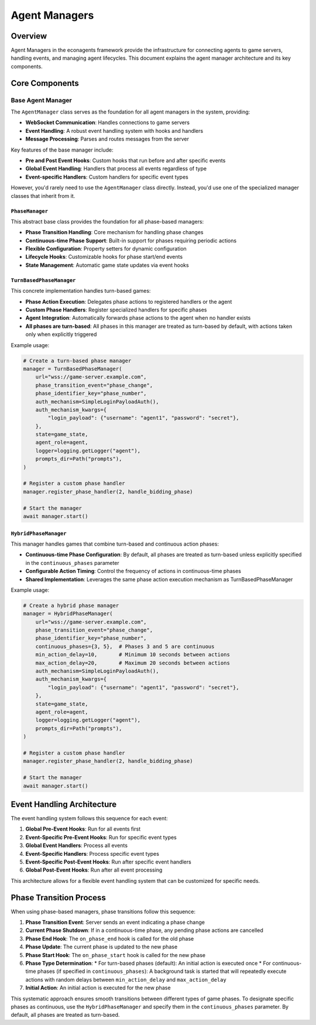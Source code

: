 Agent Managers
==============

Overview
--------

Agent Managers in the econagents framework provide the infrastructure for connecting agents to game servers, handling events, and managing agent lifecycles. This document explains the agent manager architecture and its key components.

Core Components
---------------

Base Agent Manager
~~~~~~~~~~~~~~~~~~

The ``AgentManager`` class serves as the foundation for all agent managers in the system, providing:

* **WebSocket Communication**: Handles connections to game servers
* **Event Handling**: A robust event handling system with hooks and handlers
* **Message Processing**: Parses and routes messages from the server

Key features of the base manager include:

* **Pre and Post Event Hooks**: Custom hooks that run before and after specific events
* **Global Event Handling**: Handlers that process all events regardless of type
* **Event-specific Handlers**: Custom handlers for specific event types

However, you'd rarely need to use the ``AgentManager`` class directly. Instead, you'd use one of the specialized manager classes that inherit from it.

``PhaseManager``
^^^^^^^^^^^^^^^^

This abstract base class provides the foundation for all phase-based managers:

* **Phase Transition Handling**: Core mechanism for handling phase changes
* **Continuous-time Phase Support**: Built-in support for phases requiring periodic actions
* **Flexible Configuration**: Property setters for dynamic configuration
* **Lifecycle Hooks**: Customizable hooks for phase start/end events
* **State Management**: Automatic game state updates via event hooks

``TurnBasedPhaseManager``
^^^^^^^^^^^^^^^^^^^^^^^^^

This concrete implementation handles turn-based games:

* **Phase Action Execution**: Delegates phase actions to registered handlers or the agent
* **Custom Phase Handlers**: Register specialized handlers for specific phases
* **Agent Integration**: Automatically forwards phase actions to the agent when no handler exists
* **All phases are turn-based**: All phases in this manager are treated as turn-based by default, with actions taken only when explicitly triggered

Example usage:

.. code-block:: python

    # Create a turn-based phase manager
    manager = TurnBasedPhaseManager(
        url="wss://game-server.example.com",
        phase_transition_event="phase_change",
        phase_identifier_key="phase_number",
        auth_mechanism=SimpleLoginPayloadAuth(),
        auth_mechanism_kwargs={
            "login_payload": {"username": "agent1", "password": "secret"},
        },
        state=game_state,
        agent_role=agent,
        logger=logging.getLogger("agent"),
        prompts_dir=Path("prompts"),
    )

    # Register a custom phase handler
    manager.register_phase_handler(2, handle_bidding_phase)

    # Start the manager
    await manager.start()

``HybridPhaseManager``
^^^^^^^^^^^^^^^^^^^^^^

This manager handles games that combine turn-based and continuous action phases:

* **Continuous-time Phase Configuration**: By default, all phases are treated as turn-based unless explicitly specified in the ``continuous_phases`` parameter
* **Configurable Action Timing**: Control the frequency of actions in continuous-time phases
* **Shared Implementation**: Leverages the same phase action execution mechanism as TurnBasedPhaseManager

Example usage:

.. code-block:: python

    # Create a hybrid phase manager
    manager = HybridPhaseManager(
        url="wss://game-server.example.com",
        phase_transition_event="phase_change",
        phase_identifier_key="phase_number",
        continuous_phases={3, 5},  # Phases 3 and 5 are continuous
        min_action_delay=10,       # Minimum 10 seconds between actions
        max_action_delay=20,       # Maximum 20 seconds between actions
        auth_mechanism=SimpleLoginPayloadAuth(),
        auth_mechanism_kwargs={
            "login_payload": {"username": "agent1", "password": "secret"},
        },
        state=game_state,
        agent_role=agent,
        logger=logging.getLogger("agent"),
        prompts_dir=Path("prompts"),
    )

    # Register a custom phase handler
    manager.register_phase_handler(2, handle_bidding_phase)

    # Start the manager
    await manager.start()

Event Handling Architecture
---------------------------

The event handling system follows this sequence for each event:

1. **Global Pre-Event Hooks**: Run for all events first
2. **Event-Specific Pre-Event Hooks**: Run for specific event types
3. **Global Event Handlers**: Process all events
4. **Event-Specific Handlers**: Process specific event types
5. **Event-Specific Post-Event Hooks**: Run after specific event handlers
6. **Global Post-Event Hooks**: Run after all event processing

This architecture allows for a flexible event handling system that can be customized for specific needs.

Phase Transition Process
------------------------

When using phase-based managers, phase transitions follow this sequence:

1. **Phase Transition Event**: Server sends an event indicating a phase change
2. **Current Phase Shutdown**: If in a continuous-time phase, any pending phase actions are cancelled
3. **Phase End Hook**: The ``on_phase_end`` hook is called for the old phase
4. **Phase Update**: The current phase is updated to the new phase
5. **Phase Start Hook**: The ``on_phase_start`` hook is called for the new phase
6. **Phase Type Determination**:
   * For turn-based phases (default): An initial action is executed once
   * For continuous-time phases (if specified in ``continuous_phases``): A background task is started that will repeatedly execute actions with random delays between ``min_action_delay`` and ``max_action_delay``
7. **Initial Action**: An initial action is executed for the new phase

This systematic approach ensures smooth transitions between different types of game phases. To designate specific phases as continuous, use the ``HybridPhaseManager`` and specify them in the ``continuous_phases`` parameter. By default, all phases are treated as turn-based.
